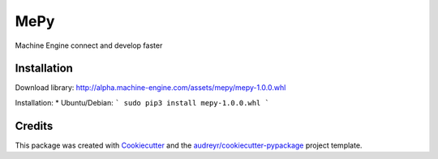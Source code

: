 ====
MePy
====






Machine Engine connect and develop faster


Installation
------------

Download library: http://alpha.machine-engine.com/assets/mepy/mepy-1.0.0.whl

Installation:
* Ubuntu/Debian: 
```
sudo pip3 install mepy-1.0.0.whl
```


Credits
-------

This package was created with Cookiecutter_ and the `audreyr/cookiecutter-pypackage`_ project template.

.. _Cookiecutter: https://github.com/audreyr/cookiecutter
.. _`audreyr/cookiecutter-pypackage`: https://github.com/audreyr/cookiecutter-pypackage
